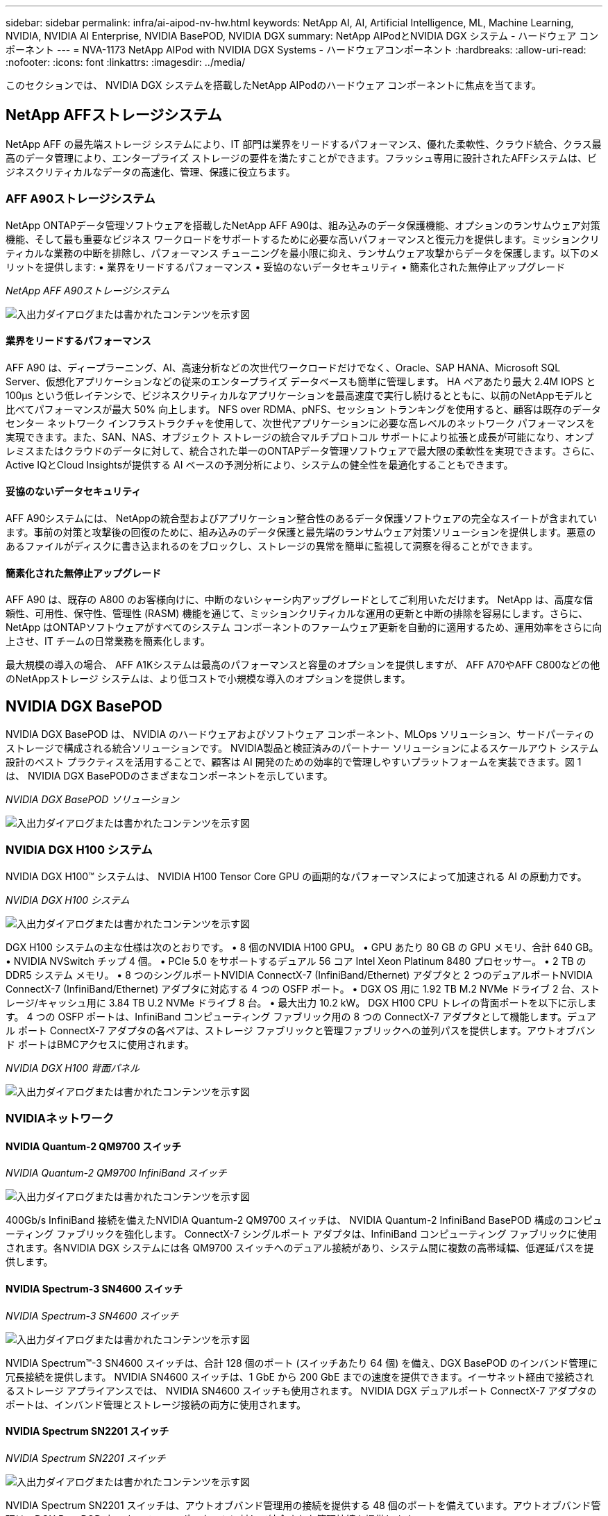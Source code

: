 ---
sidebar: sidebar 
permalink: infra/ai-aipod-nv-hw.html 
keywords: NetApp AI, AI, Artificial Intelligence, ML, Machine Learning, NVIDIA, NVIDIA AI Enterprise, NVIDIA BasePOD, NVIDIA DGX 
summary: NetApp AIPodとNVIDIA DGX システム - ハードウェア コンポーネント 
---
= NVA-1173 NetApp AIPod with NVIDIA DGX Systems - ハードウェアコンポーネント
:hardbreaks:
:allow-uri-read: 
:nofooter: 
:icons: font
:linkattrs: 
:imagesdir: ../media/


[role="lead"]
このセクションでは、 NVIDIA DGX システムを搭載したNetApp AIPodのハードウェア コンポーネントに焦点を当てます。



== NetApp AFFストレージシステム

NetApp AFF の最先端ストレージ システムにより、IT 部門は業界をリードするパフォーマンス、優れた柔軟性、クラウド統合、クラス最高のデータ管理により、エンタープライズ ストレージの要件を満たすことができます。フラッシュ専用に設計されたAFFシステムは、ビジネスクリティカルなデータの高速化、管理、保護に役立ちます。



=== AFF A90ストレージシステム

NetApp ONTAPデータ管理ソフトウェアを搭載したNetApp AFF A90は、組み込みのデータ保護機能、オプションのランサムウェア対策機能、そして最も重要なビジネス ワークロードをサポートするために必要な高いパフォーマンスと復元力を提供します。ミッションクリティカルな業務の中断を排除し、パフォーマンス チューニングを最小限に抑え、ランサムウェア攻撃からデータを保護します。以下のメリットを提供します: • 業界をリードするパフォーマンス • 妥協のないデータセキュリティ • 簡素化された無停止アップグレード

_NetApp AFF A90ストレージシステム_

image:aipod-nv-a90.png["入出力ダイアログまたは書かれたコンテンツを示す図"]



==== 業界をリードするパフォーマンス

AFF A90 は、ディープラーニング、AI、高速分析などの次世代ワークロードだけでなく、Oracle、SAP HANA、Microsoft SQL Server、仮想化アプリケーションなどの従来のエンタープライズ データベースも簡単に管理します。  HA ペアあたり最大 2.4M IOPS と 100µs という低レイテンシで、ビジネスクリティカルなアプリケーションを最高速度で実行し続けるとともに、以前のNetAppモデルと比べてパフォーマンスが最大 50% 向上します。 NFS over RDMA、pNFS、セッション トランキングを使用すると、顧客は既存のデータ センター ネットワーク インフラストラクチャを使用して、次世代アプリケーションに必要な高レベルのネットワーク パフォーマンスを実現できます。また、SAN、NAS、オブジェクト ストレージの統合マルチプロトコル サポートにより拡張と成長が可能になり、オンプレミスまたはクラウドのデータに対して、統合された単一のONTAPデータ管理ソフトウェアで最大限の柔軟性を実現できます。さらに、 Active IQとCloud Insightsが提供する AI ベースの予測分析により、システムの健全性を最適化することもできます。



==== 妥協のないデータセキュリティ

AFF A90システムには、 NetAppの統合型およびアプリケーション整合性のあるデータ保護ソフトウェアの完全なスイートが含まれています。事前の対策と攻撃後の回復のために、組み込みのデータ保護と最先端のランサムウェア対策ソリューションを提供します。悪意のあるファイルがディスクに書き込まれるのをブロックし、ストレージの異常を簡単に監視して洞察を得ることができます。



==== 簡素化された無停止アップグレード

AFF A90 は、既存の A800 のお客様向けに、中断のないシャーシ内アップグレードとしてご利用いただけます。 NetApp は、高度な信頼性、可用性、保守性、管理性 (RASM) 機能を通じて、ミッションクリティカルな運用の更新と中断の排除を容易にします。さらに、 NetApp はONTAPソフトウェアがすべてのシステム コンポーネントのファームウェア更新を自動的に適用するため、運用効率をさらに向上させ、IT チームの日常業務を簡素化します。

最大規模の導入の場合、 AFF A1Kシステムは最高のパフォーマンスと容量のオプションを提供しますが、 AFF A70やAFF C800などの他のNetAppストレージ システムは、より低コストで小規模な導入のオプションを提供します。



== NVIDIA DGX BasePOD

NVIDIA DGX BasePOD は、 NVIDIA のハードウェアおよびソフトウェア コンポーネント、MLOps ソリューション、サードパーティのストレージで構成される統合ソリューションです。 NVIDIA製品と検証済みのパートナー ソリューションによるスケールアウト システム設計のベスト プラクティスを活用することで、顧客は AI 開発のための効率的で管理しやすいプラットフォームを実装できます。図 1 は、 NVIDIA DGX BasePODのさまざまなコンポーネントを示しています。

_NVIDIA DGX BasePOD ソリューション_

image:aipod-nv-basepod-layers.png["入出力ダイアログまたは書かれたコンテンツを示す図"]



=== NVIDIA DGX H100 システム

NVIDIA DGX H100™ システムは、 NVIDIA H100 Tensor Core GPU の画期的なパフォーマンスによって加速される AI の原動力です。

_NVIDIA DGX H100 システム_

image:aipod-nv-h100-3d.png["入出力ダイアログまたは書かれたコンテンツを示す図"]

DGX H100 システムの主な仕様は次のとおりです。 • 8 個のNVIDIA H100 GPU。  • GPU あたり 80 GB の GPU メモリ、合計 640 GB。  • NVIDIA NVSwitch チップ 4 個。  • PCIe 5.0 をサポートするデュアル 56 コア Intel Xeon Platinum 8480 プロセッサー。  • 2 TB の DDR5 システム メモリ。  • 8 つのシングルポートNVIDIA ConnectX-7 (InfiniBand/Ethernet) アダプタと 2 つのデュアルポートNVIDIA ConnectX-7 (InfiniBand/Ethernet) アダプタに対応する 4 つの OSFP ポート。  • DGX OS 用に 1.92 TB M.2 NVMe ドライブ 2 台、ストレージ/キャッシュ用に 3.84 TB U.2 NVMe ドライブ 8 台。  • 最大出力 10.2 kW。  DGX H100 CPU トレイの背面ポートを以下に示します。 4 つの OSFP ポートは、InfiniBand コンピューティング ファブリック用の 8 つの ConnectX-7 アダプタとして機能します。デュアル ポート ConnectX-7 アダプタの各ペアは、ストレージ ファブリックと管理ファブリックへの並列パスを提供します。アウトオブバンド ポートはBMCアクセスに使用されます。

_NVIDIA DGX H100 背面パネル_

image:aipod-nv-h100-rear.png["入出力ダイアログまたは書かれたコンテンツを示す図"]



=== NVIDIAネットワーク



==== NVIDIA Quantum-2 QM9700 スイッチ

_NVIDIA Quantum-2 QM9700 InfiniBand スイッチ_

image:aipod-nv-qm9700.png["入出力ダイアログまたは書かれたコンテンツを示す図"]

400Gb/s InfiniBand 接続を備えたNVIDIA Quantum-2 QM9700 スイッチは、 NVIDIA Quantum-2 InfiniBand BasePOD 構成のコンピューティング ファブリックを強化します。 ConnectX-7 シングルポート アダプタは、InfiniBand コンピューティング ファブリックに使用されます。各NVIDIA DGX システムには各 QM9700 スイッチへのデュアル接続があり、システム間に複数の高帯域幅、低遅延パスを提供します。



==== NVIDIA Spectrum-3 SN4600 スイッチ

_NVIDIA Spectrum-3 SN4600 スイッチ_

image:aipod-nv-sn4600-hires-smallest.png["入出力ダイアログまたは書かれたコンテンツを示す図"]

NVIDIA Spectrum™-3 SN4600 スイッチは、合計 128 個のポート (スイッチあたり 64 個) を備え、DGX BasePOD のインバンド管理に冗長接続を提供します。 NVIDIA SN4600 スイッチは、1 GbE から 200 GbE までの速度を提供できます。イーサネット経由で接続されるストレージ アプライアンスでは、 NVIDIA SN4600 スイッチも使用されます。  NVIDIA DGX デュアルポート ConnectX-7 アダプタのポートは、インバンド管理とストレージ接続の両方に使用されます。



==== NVIDIA Spectrum SN2201 スイッチ

_NVIDIA Spectrum SN2201 スイッチ_

image:aipod-nv-sn2201.png["入出力ダイアログまたは書かれたコンテンツを示す図"]

NVIDIA Spectrum SN2201 スイッチは、アウトオブバンド管理用の接続を提供する 48 個のポートを備えています。アウトオブバンド管理は、DGX BasePOD 内のすべてのコンポーネントに対して統合された管理接続を提供します。



==== NVIDIA ConnectX-7 アダプター

_NVIDIA ConnectX-7 アダプター_

image:aipod-nv-cx7.png["入出力ダイアログまたは書かれたコンテンツを示す図"]

NVIDIA ConnectX-7 アダプターは、25/50/100/200/400G のスループットを提供できます。  NVIDIA DGX システムは、シングル ポートとデュアル ポートの両方の ConnectX-7 アダプタを使用して、400Gb/s InfiniBand と Ethernet による DGX BasePOD 展開の柔軟性を実現します。
